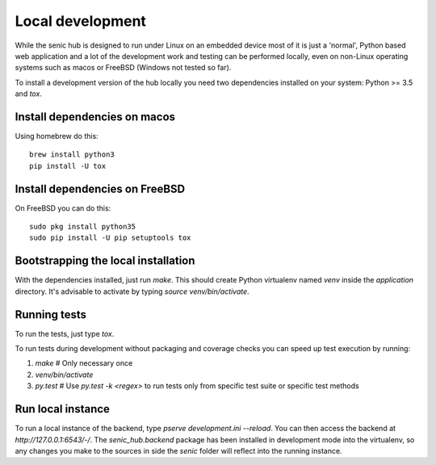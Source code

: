 Local development
=================

While the senic hub is designed to run under Linux on an embedded device most of it is just a 'normal', Python based web application and a lot of the development work and testing can be performed locally, even on non-Linux operating systems such as macos or FreeBSD (Windows not tested so far).

To install a development version of the hub locally you need two dependencies installed on your system: Python >= 3.5 and `tox`.


Install dependencies on macos
-----------------------------

Using homebrew do this::

    brew install python3
    pip install -U tox


Install dependencies on FreeBSD
-------------------------------

On FreeBSD you can do this::

    sudo pkg install python35
    sudo pip install -U pip setuptools tox


Bootstrapping the local installation
------------------------------------

With the dependencies installed, just run `make`.
This should create Python virtualenv named `venv` inside the `application` directory.
It's advisable to activate by typing `source venv/bin/activate`.


Running tests
-------------

To run the tests, just type `tox`.

To run tests during development without packaging and coverage checks you can speed up test execution by running:

1. `make` # Only necessary once
2. `venv/bin/activate`
3. `py.test` # Use `py.test -k <regex>` to run tests only from specific test suite or specific test methods


Run local instance
------------------

To run a local instance of the backend, type `pserve development.ini --reload`.
You can then access the backend at `http://127.0.0.1:6543/-/`.
The `senic_hub.backend` package has been installed in development mode into the virtualenv, so any changes you make to the sources in side the `senic` folder will reflect into the running instance.
